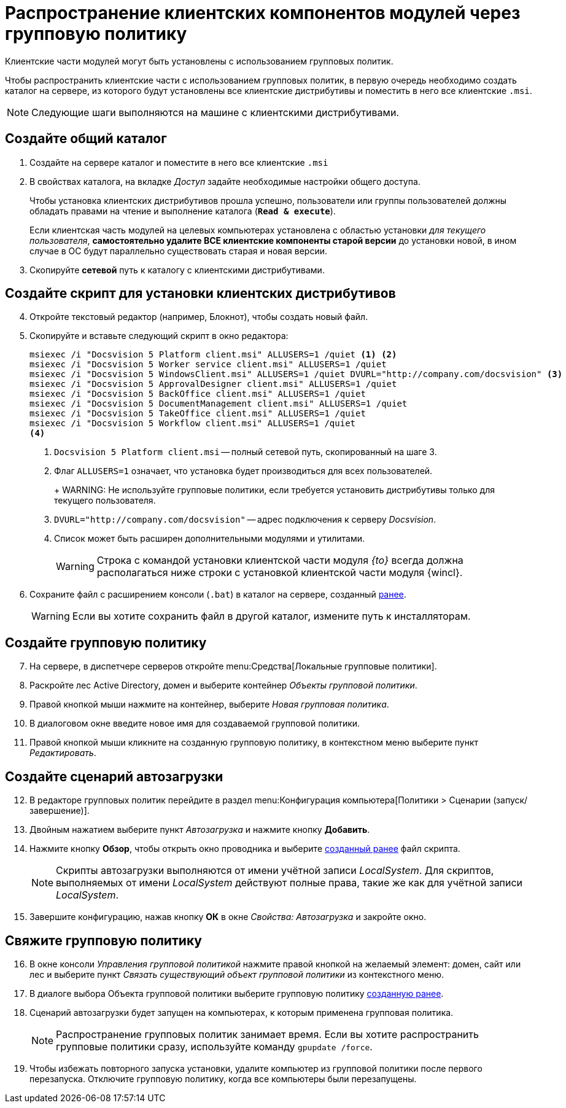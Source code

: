 = Распространение клиентских компонентов модулей через групповую политику

Клиентские части модулей могут быть установлены с использованием групповых политик.

Чтобы распространить клиентские части с использованием групповых политик, в первую очередь необходимо создать каталог на сервере, из которого будут установлены все клиентские дистрибутивы и поместить в него все клиентские `.msi`.

NOTE: Следующие шаги выполняются на машине с клиентскими дистрибутивами.

[#createCommonDirectory]
== Создайте общий каталог

. Создайте на сервере каталог и поместите в него все клиентские `.msi`
. В свойствах каталога, на вкладке _Доступ_ задайте необходимые настройки общего доступа.
+
Чтобы установка клиентских дистрибутивов прошла успешно, пользователи или группы пользователей должны обладать правами на чтение и выполнение каталога (`*Read & execute*`).
+
Если клиентская часть модулей на целевых компьютерах установлена с областью установки _для текущего пользователя_, *самостоятельно удалите ВСЕ клиентские компоненты старой версии* до установки новой, в ином случае в ОС будут параллельно существовать старая и новая версии.
+
. Скопируйте *сетевой* путь к каталогу с клиентскими дистрибутивами.

[#createScript]
== Создайте скрипт для установки клиентских дистрибутивов

[start=4]
. Откройте текстовый редактор (например, Блокнот), чтобы создать новый файл.
. Скопируйте и вставьте следующий скрипт в окно редактора:
+
[source,shell]
----
msiexec /i "Docsvision 5 Platform client.msi" ALLUSERS=1 /quiet <.> <.>
msiexec /i "Docsvision 5 Worker service client.msi" ALLUSERS=1 /quiet
msiexec /i "Docsvision 5 WindowsClient.msi" ALLUSERS=1 /quiet DVURL="http://company.com/docsvision" <.>
msiexec /i "Docsvision 5 ApprovalDesigner client.msi" ALLUSERS=1 /quiet
msiexec /i "Docsvision 5 BackOffice client.msi" ALLUSERS=1 /quiet
msiexec /i "Docsvision 5 DocumentManagement client.msi" ALLUSERS=1 /quiet
msiexec /i "Docsvision 5 TakeOffice client.msi" ALLUSERS=1 /quiet
msiexec /i "Docsvision 5 Workflow client.msi" ALLUSERS=1 /quiet
<.>
----
<.> `Docsvision 5 Platform client.msi` -- полный сетевой путь, скопированный на шаге 3.
<.> Флаг `ALLUSERS=1` означает, что установка будет производиться для всех пользователей.
+
+
WARNING: Не используйте групповые политики, если требуется установить дистрибутивы только для текущего пользователя.
+
<.> `DVURL="http://company.com/docsvision"` -- адрес подключения к серверу _Docsvision_.
<.> Список может быть расширен дополнительными модулями и утилитами.
+
WARNING: Строка с командой установки клиентской части модуля _{to}_ всегда должна располагаться ниже строки с установкой клиентской части модуля {wincl}.
+
. Сохраните файл с расширением консоли (`.bat`) в каталог на сервере, созданный <<createCommonDirectory,ранее>>.
+
WARNING: Если вы хотите сохранить файл в другой каталог, измените путь к инсталляторам.

[#createGPO]
== Создайте групповую политику

[start=7]
. На сервере, в диспетчере серверов откройте menu:Средства[Локальные групповые политики].
. Раскройте лес Active Directory, домен и выберите контейнер _Объекты групповой политики_.
. Правой кнопкой мыши нажмите на контейнер, выберите _Новая групповая политика_.
. В диалоговом окне введите новое имя для создаваемой групповой политики.
. Правой кнопкой мыши кликните на созданную групповую политику, в контекстном меню выберите пункт _Редактировать_.

== Создайте сценарий автозагрузки

[start=12]
. В редакторе групповых политик перейдите в раздел menu:Конфигурация компьютера[Политики > Сценарии (запуск/завершение)].
. Двойным нажатием выберите пункт _Автозагрузка_ и нажмите кнопку *Добавить*.
. Нажмите кнопку *Обзор*, чтобы открыть окно проводника и выберите <<createScript,созданный ранее>> файл скрипта.
//+
//. В поле _Параметры сценария_ укажите следующую строку, чтобы запустить установку от имени администратора:
//+
//[source,shell]
//----
//Runas /profile /user:domainname\administrator cwClientDeploy.bat
//----
+
NOTE: Скрипты автозагрузки выполняются от имени учётной записи _LocalSystem_. Для скриптов, выполняемых от имени _LocalSystem_ действуют полные права, такие же как для учётной записи _LocalSystem_.
+
. Завершите конфигурацию, нажав кнопку *ОК* в окне _Свойства: Автозагрузка_ и закройте окно.

== Свяжите групповую политику

[start=16]
. В окне консоли _Управления групповой политикой_ нажмите правой кнопкой на желаемый элемент: домен, сайт или лес и выберите пункт _Связать существующий объект групповой политики_ из контекстного меню.
. В диалоге выбора Объекта групповой политики выберите групповую политику <<createGPO,созданную ранее>>.
//. Again navigate to the newly created policy and click on Settings tab. Verify that the Script execute policy is showing active underneath the computer setting tree.
//. Go to Scope tab and enforce this policy to its group. Add and apply the same settings to any particular users or groups, if you wish to.
. Сценарий автозагрузки будет запущен на компьютерах, к которым применена групповая политика.
+
NOTE: Распространение групповых политик занимает время. Если вы хотите распространить групповые политики сразу, используйте команду `gpupdate /force`.
+
. Чтобы избежать повторного запуска установки, удалите компьютер из групповой политики после первого перезапуска. Отключите групповую политику, когда все компьютеры были перезапущены.

//reference: https://www.currentware.com/support/how-do-i-deploy-the-currentware-client-using-active-directory-batch-file/